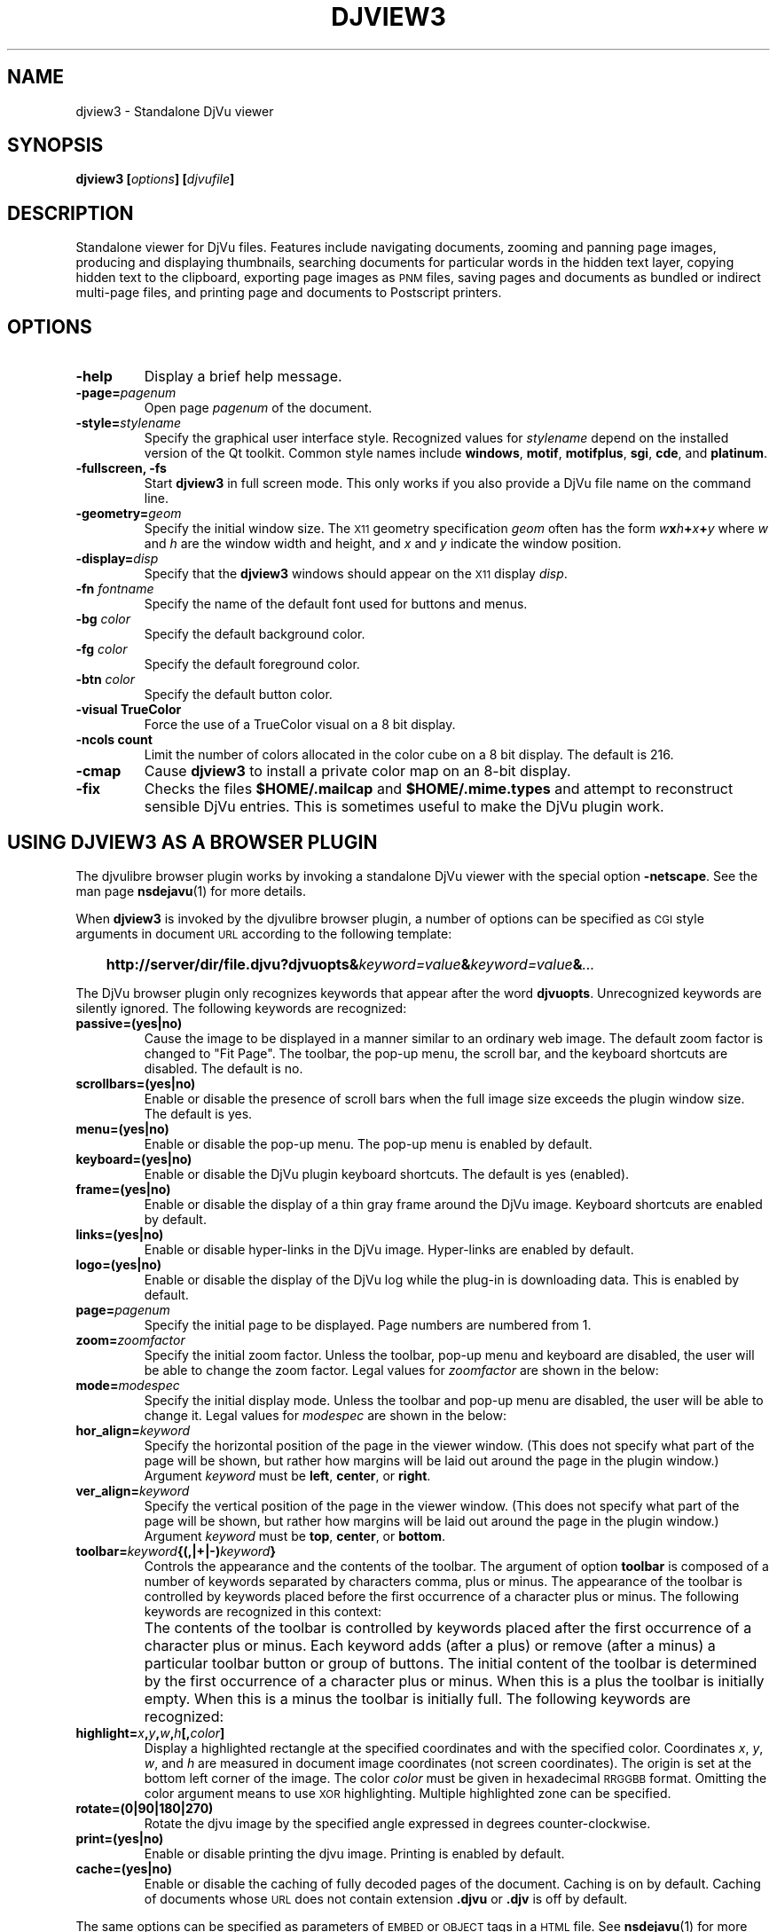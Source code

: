 .\" Copyright (c) 2001 Leon Bottou, Yann Le Cun, Patrick Haffner,
.\"                    AT&T Corp., and Lizardtech, Inc.
.\"
.\" This is free documentation; you can redistribute it and/or
.\" modify it under the terms of the GNU General Public License as
.\" published by the Free Software Foundation; either version 2 of
.\" the License, or (at your option) any later version.
.\"
.\" The GNU General Public License's references to "object code"
.\" and "executables" are to be interpreted as the output of any
.\" document formatting or typesetting system, including
.\" intermediate and printed output.
.\"
.\" This manual is distributed in the hope that it will be useful,
.\" but WITHOUT ANY WARRANTY; without even the implied warranty of
.\" MERCHANTABILITY or FITNESS FOR A PARTICULAR PURPOSE.  See the
.\" GNU General Public License for more details.
.\"
.\" You should have received a copy of the GNU General Public
.\" License along with this manual. Otherwise check the web site
.\" of the Free Software Foundation at http://www.fsf.org.
.TH DJVIEW3 1 "10/11/2001" "DjVuLibre-3.5" "DjVuLibre-3.5"
.SH NAME
djview3 \- Standalone DjVu viewer

.SH SYNOPSIS
.BI "djview3 [" "options" "] [" "djvufile" "]"

.SH DESCRIPTION
Standalone viewer for DjVu files.  
Features include navigating documents,
zooming and panning page images, 
producing and displaying thumbnails,
searching documents for particular words in the hidden text layer,
copying hidden text to the clipboard,
exporting page images as
.SM PNM
files, 
saving pages and documents as bundled or indirect multi-page files, 
and printing page and documents to Postscript printers.

.SH OPTIONS
.TP
.B "-help"
Display a brief help message.
.TP
.BI "-page=" "pagenum"
Open page
.I pagenum
of the document.
.TP
.BI "-style=" "stylename"
Specify the graphical user interface style.
Recognized values for
.I stylename
depend on the installed version of the Qt toolkit.
Common style names include
.BR windows ,
.BR motif ,
.BR motifplus ,
.BR sgi ,
.BR cde ,
and
.BR platinum .
.TP
.BI "-fullscreen, -fs "
Start 
.B djview3 
in full screen mode.
This only works if you also provide a DjVu file name
on the command line.
.TP
.BI "-geometry=" "geom"
Specify the initial window size.
The
.SM X11
geometry specification
.I geom
often has the form
.BI "" w x h + x + y
where 
.IR w " and " h
are the window width and height,
and
.IR x " and " y
indicate the window position.
.TP
.BI "-display=" "disp"
Specify that the 
.B djview3
windows should appear on the 
.SM X11
display 
.IR disp .
.TP
.BI "-fn " "fontname"
Specify the name of the default font used
for buttons and menus.
.TP
.BI "-bg " "color"
Specify the default background color.
.TP
.BI "-fg " "color"
Specify the default foreground color.
.TP
.BI "-btn " "color"
Specify the default button color.
.TP
.B "-visual TrueColor"
Force the use of a TrueColor visual on a 8 bit display.
.TP
.B "-ncols " "count"
Limit the number of colors allocated in the color cube 
on a 8 bit display. The default is 216.
.TP
.B "-cmap"
Cause 
.B djview3
to install a private color map on an 8-bit display.
.TP
.B "-fix"
Checks the files
.B $HOME/.mailcap 
and
.B $HOME/.mime.types
and attempt to reconstruct sensible DjVu entries.
This is sometimes useful to make the DjVu plugin work.

.SH USING DJVIEW3 AS A BROWSER PLUGIN

The djvulibre browser plugin works by invoking
a standalone DjVu viewer with the special option
.BR -netscape .
See the man page 
.BR nsdejavu (1)
for more details.

When 
.B djview3
is invoked by the djvulibre browser plugin,
a number of options can be specified as 
.SM CGI
style arguments in document 
.SM URL
according to the following template:
.IP "" 3
.BI "http://server/dir/file.djvu?djvuopts&" "keyword=value" "&" "keyword=value" "&" "..."
.PP
The DjVu browser plugin only recognizes keywords that appear
after the word
.BR djvuopts .
Unrecognized keywords are silently ignored.
The following keywords are recognized:
.TP
.BI passive=(yes|no)
Cause the image to be displayed in a manner similar to an ordinary web image.
The default zoom factor is changed to "Fit Page".
The toolbar, the pop-up menu, the scroll bar, and the
keyboard shortcuts are disabled.
The default is no.
.TP
.BI scrollbars=(yes|no)
Enable or disable the presence of scroll bars when the full
image size exceeds the plugin window size.  The default is yes.
.TP
.BI menu=(yes|no)
Enable or disable the pop-up menu.
The pop-up menu is enabled by default.
.TP
.BI keyboard=(yes|no)
Enable or disable the DjVu plugin keyboard shortcuts.
The default is yes (enabled).
.TP
.BI frame=(yes|no)
Enable or disable the display of a thin gray frame around the DjVu image.
Keyboard shortcuts are enabled by default.
.TP
.BI links=(yes|no)
Enable or disable hyper-links in the DjVu image.
Hyper-links are enabled by default.
.TP
.BI logo=(yes|no)
Enable or disable the display of the DjVu log while the plug-in
is downloading data.  This is enabled by default.
.TP
.BI page= pagenum
Specify the initial page to be displayed.
Page numbers are numbered from 1.
.TP
.BI zoom= zoomfactor
Specify the initial zoom factor.
Unless the toolbar, pop-up menu and keyboard are disabled,
the user will be able to change the zoom factor.
Legal values for
.I zoomfactor
are shown in the below:
.br
.TS
center,box;
lfI l
lfB l
lfB l
lfB l
lfB l
.
number	Magnification factor in range 10% to 999%.
one2one	Select the "one-to-one" mode.
width	Select the "fit width" mode.
page	Select the "fit page" mode.
stretch	Stretch the image to the plugin window size.
.TE
.PP
.TP
.BI mode= modespec
Specify the initial display mode.
Unless the toolbar and pop-up menu are disabled,
the user will be able to change it.
Legal values for
.I modespec
are shown in the below:
.br
.TS
center,box;
lfB l
lfB l
lfB l
lfB l
.
color	Display the color image.
bw	Display the foreground mask only.
fore	Display the foreground only.
back	Display the background only.
.TE
.PP
.TP
.BI hor_align= keyword
Specify the horizontal position of the page in the viewer window.
(This does not specify what part of the page will be shown, but rather
how margins will be laid out around the page in the plugin window.)
Argument
.I keyword
must be
.BR left ,
.BR center ,
or
.BR right .
.TP
.BI ver_align= keyword
Specify the vertical position of the page in the viewer window.
(This does not specify what part of the page will be shown, but rather
how margins will be laid out around the page in the plugin window.)
Argument
.I keyword
must be
.BR top ,
.BR center ,
or
.BR bottom .
.TP
.BI toolbar= keyword {(,|+|-) keyword }
Controls the appearance and the contents of the toolbar.
The argument of option
.B toolbar
is composed of a number of keywords separated
by characters comma, plus or minus.
The appearance of the toolbar is controlled by keywords
placed before the first occurrence of a character plus
or minus. The following keywords are recognized in
this context:
.br
.TS
center,box;
lfB l
lfB l
lfB l
lfB l
lfB l
.
no	Disable toolbar.
always	Disable toolbar "autohide" mode.
auto	Enable toolbar "autohide" mode.
top	Place toolbar along top edge (not implemented).
bottom	Place toolbar along bottom edge.
.TE
.IP ""
The contents of the toolbar is controlled by keywords
placed after the first occurrence of a
character plus or minus.
Each keyword adds (after a plus) or remove (after a minus)
a particular toolbar button or group of buttons.
The initial content of the toolbar is determined
by the first occurrence of a character plus or minus.
When this is a plus
the toolbar is initially empty.
When this is a minus
the toolbar is initially full.
The following keywords are recognized:
.br
.TS
center,box;
lfB l
lfB l
lfB l
lfB l
lfB l
lfB l
lfB l
lfB l
lfB l
lfB l
lfB l
lfB l
lfB l
.
fore,back,color,bw	for the display mode selection tool.
rescombo	for the zoom selection tool.
zoom	for the zoom buttons.
pan	for the panning mode button.
zoomsel	for the zooming mode button.
textsel	for the text selection mode button.
rotate	for the image rotation buttons.
search	for the text search button.
save	for the save button.
print	for the print button.
pagecombo	for the page selection tool.
firstlast	for the first-page and last-page buttons.
prevnext	for the previous- and next-page buttons.
backforw	for the back and forward buttons.
.TE
.PP
.TP
.BI highlight= x , y , w , h [, color ]
Display a highlighted rectangle at the specified coordinates and with the
specified color.  Coordinates
.IR x ", " y ", " w ", and " h
are measured in document image coordinates (not screen coordinates).
The origin is set at the bottom left corner of the image.  The color
.I color
must be given in hexadecimal
.SM RRGGBB
format.
Omitting the color argument means to use
.SM XOR
highlighting.  Multiple highlighted zone can be specified.
.TP
.BI rotate=(0|90|180|270)
Rotate the djvu image by the specified angle expressed
in degrees counter-clockwise.
.TP
.BI print=(yes|no)
Enable or disable printing the djvu image.
Printing is enabled by default.
.TP
.BI cache=(yes|no)
Enable or disable the caching of fully decoded pages of the document.
Caching is on by default.  Caching of documents whose
.SM URL
does not contain extension
.BR .djvu " or " .djv
is off by default.
.PP
The same options can be specified as parameters of 
.SM EMBED
or
.SM OBJECT
tags in a
.SM HTML
file.
See
.BR nsdejavu (1)
for more details.


.SH CREDITS
This program was written by Andrei Erofeev <andrew_erofeev@yahoo.com>
and was then improved by Bill Riemers <docbill@sourceforge.net> and
L\('eon Bottou <leonb@users.sourceforge.net>.

.SH SEE ALSO
.BR djvu (1),
.BR ddjvu (1),
.BR nsdejavu (1)
